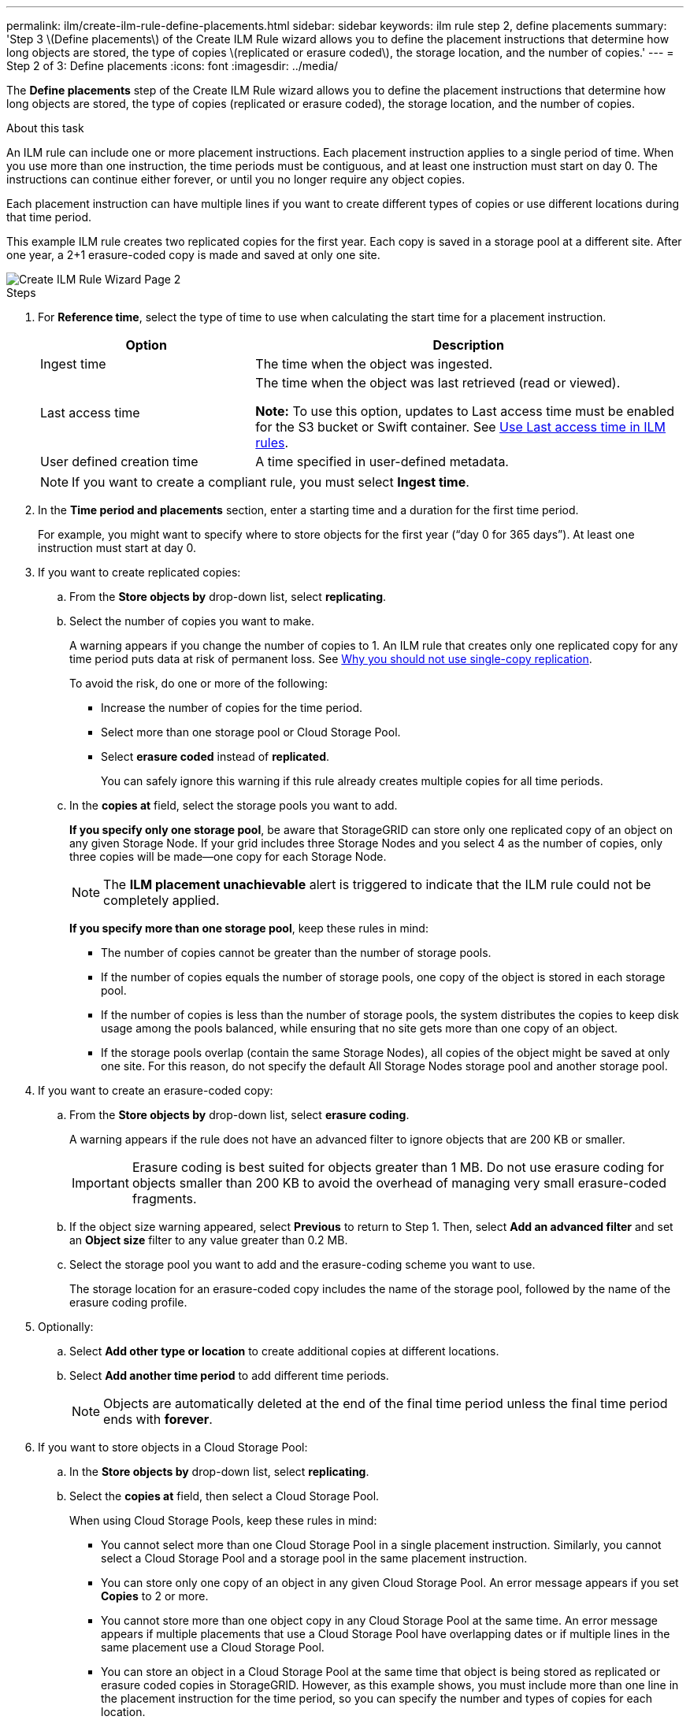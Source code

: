 ---
permalink: ilm/create-ilm-rule-define-placements.html
sidebar: sidebar
keywords: ilm rule step 2, define placements
summary: 'Step 3 \(Define placements\) of the Create ILM Rule wizard allows you to define the placement instructions that determine how long objects are stored, the type of copies \(replicated or erasure coded\), the storage location, and the number of copies.'
---
= Step 2 of 3: Define placements
:icons: font
:imagesdir: ../media/

[.lead]
The *Define placements* step of the Create ILM Rule wizard allows you to define the placement instructions that determine how long objects are stored, the type of copies (replicated or erasure coded), the storage location, and the number of copies.

.About this task

An ILM rule can include one or more placement instructions. Each placement instruction applies to a single period of time. When you use more than one instruction, the time periods must be contiguous, and at least one instruction must start on day 0. The instructions can continue either forever, or until you no longer require any object copies.

Each placement instruction can have multiple lines if you want to create different types of copies or use different locations during that time period.

This example ILM rule creates two replicated copies for the first year. Each copy is saved in a storage pool at a different site. After one year, a 2+1 erasure-coded copy is made and saved at only one site.

image::../media/ilm_create_ilm_rule_wizard_2.png[Create ILM Rule Wizard Page 2]

.Steps

. For *Reference time*, select the type of time to use when calculating the start time for a placement instruction.
+
[cols="1a,2a" options="header"]
|===
| Option| Description

|Ingest time
|The time when the object was ingested.

|Last access time
|The time when the object was last retrieved (read or viewed).

*Note:* To use this option, updates to Last access time must be enabled for the S3 bucket or Swift container. See xref:using-last-access-time-in-ilm-rules.adoc[Use Last access time in ILM rules].

|User defined creation time
|A time specified in user-defined metadata.
|===
+
NOTE: If you want to create a compliant rule, you must select *Ingest time*.
+
. In the *Time period and placements* section, enter a starting time and a duration for the first time period.
+
For example, you might want to specify where to store objects for the first year ("`day 0 for 365 days`"). At least one instruction must start at day 0.

. If you want to create replicated copies:
.. From the *Store objects by* drop-down list, select *replicating*.
.. Select the number of copies you want to make.
+
A warning appears if you change the number of copies to 1. An ILM rule that creates only one replicated copy for any time period puts data at risk of permanent loss. See xref:why-you-should-not-use-single-copy-replication.adoc[Why you should not use single-copy replication].
+
To avoid the risk, do one or more of the following:

* Increase the number of copies for the time period.
* Select more than one storage pool or Cloud Storage Pool.
* Select *erasure coded* instead of *replicated*.
+
You can safely ignore this warning if this rule already creates multiple copies for all time periods.

.. In the *copies at* field, select the storage pools you want to add.
+
*If you specify only one storage pool*, be aware that StorageGRID can store only one replicated copy of an object on any given Storage Node. If your grid includes three Storage Nodes and you select 4 as the number of copies, only three copies will be made&#8212;one copy for each Storage Node.
+
NOTE: The *ILM placement unachievable* alert is triggered to indicate that the ILM rule could not be completely applied.
+
*If you specify more than one storage pool*, keep these rules in mind:

  *** The number of copies cannot be greater than the number of storage pools.
  *** If the number of copies equals the number of storage pools, one copy of the object is stored in each storage pool.
  *** If the number of copies is less than the number of storage pools, the system distributes the copies to keep disk usage among the pools balanced, while ensuring that no site gets more than one copy of an object.
  *** If the storage pools overlap (contain the same Storage Nodes), all copies of the object might be saved at only one site. For this reason, do not specify the default All Storage Nodes storage pool and another storage pool.

. If you want to create an erasure-coded copy:
 .. From the *Store objects by* drop-down list, select *erasure coding*.
+
A warning appears if the rule does not have an advanced filter to ignore objects that are 200 KB or smaller.
+
IMPORTANT: Erasure coding is best suited for objects greater than 1 MB. Do not use erasure coding for objects smaller than 200 KB to avoid the overhead of managing very small erasure-coded fragments.
+
.. If the object size warning appeared, select *Previous* to return to Step 1. Then, select *Add an advanced filter* and set an *Object size* filter to any value greater than 0.2 MB.

.. Select the storage pool you want to add and the erasure-coding scheme you want to use.
+
The storage location for an erasure-coded copy includes the name of the storage pool, followed by the name of the erasure coding profile.

. Optionally:
.. Select *Add other type or location* to create additional copies at different locations.
.. Select *Add another time period* to add different time periods.
+
NOTE: Objects are automatically deleted at the end of the final time period unless the final time period ends with *forever*.

. If you want to store objects in a Cloud Storage Pool:
 .. In the *Store objects by* drop-down list, select *replicating*.
 .. Select the *copies at* field, then select a Cloud Storage Pool.
+
When using Cloud Storage Pools, keep these rules in mind:

  *** You cannot select more than one Cloud Storage Pool in a single placement instruction. Similarly, you cannot select a Cloud Storage Pool and a storage pool in the same placement instruction.

  *** You can store only one copy of an object in any given Cloud Storage Pool. An error message appears if you set *Copies* to 2 or more.

  *** You cannot store more than one object copy in any Cloud Storage Pool at the same time. An error message appears if multiple placements that use a Cloud Storage Pool have overlapping dates or if multiple lines in the same placement use a Cloud Storage Pool.

  *** You can store an object in a Cloud Storage Pool at the same time that object is being stored as replicated or erasure coded copies in StorageGRID. However, as this example shows, you must include more than one line in the placement instruction for the time period, so you can specify the number and types of copies for each location.

. In the Retention diagram, confirm your placement instructions.
+
Each line in the diagram shows where and when object copies will be placed. The color of a line represents the type of copy:
+
[cols="1a,4a"]
|===
|image:../media/retention_diag_replicated_copy_color.png[Color for replicated copy]
|Replicated copy

|image:../media/retention_diag_ec_copy_color.png[Color for erasure coded copy]
|Erasure-coded copy

|image:../media/retention_diag_csp_copy_color.png[Color for Cloud Storage Pool copy]
|Cloud Storage Pool copy
|===
+
In this example, two replicated copies will be saved to two storage pools (Data Center 1 and Data Center 2) for one year. Then, an erasure-coded copy will be saved for an additional 10 years, using a 6+3 erasure-coding scheme at three sites. After 11 years, the objects will be deleted from StorageGRID.
+
image::../media/ilm_rule_retention_diagram.png[ILM Rule Retention Diagram]

. Select *Continue*. xref:create-ilm-rule-select-ingest-behavior.adoc[Step 3 (Select ingest behavior)] of the Create an ILM rule wizard appears.